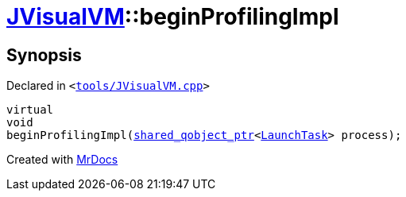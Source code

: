 [#JVisualVM-beginProfilingImpl]
= xref:JVisualVM.adoc[JVisualVM]::beginProfilingImpl
:relfileprefix: ../
:mrdocs:


== Synopsis

Declared in `&lt;https://github.com/PrismLauncher/PrismLauncher/blob/develop/tools/JVisualVM.cpp#L20[tools&sol;JVisualVM&period;cpp]&gt;`

[source,cpp,subs="verbatim,replacements,macros,-callouts"]
----
virtual
void
beginProfilingImpl(xref:shared_qobject_ptr.adoc[shared&lowbar;qobject&lowbar;ptr]&lt;xref:LaunchTask.adoc[LaunchTask]&gt; process);
----



[.small]#Created with https://www.mrdocs.com[MrDocs]#
